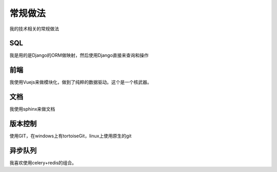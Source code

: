 =================
常规做法
=================

我的技术相关的常规做法

SQL
=====
我是用的是Django的ORM做映射，然后使用Django直接来查询和操作

前端
======
我使用Vuejs来做模块化，做到了纯粹的数据驱动。这个是一个核武器。

文档
=======
我使用sphinx来做文档

版本控制
=========
使用GIT，在windows上有tortoiseGit，linux上使用原生的git

异步队列
==========
我喜欢使用celery+redis的组合。

